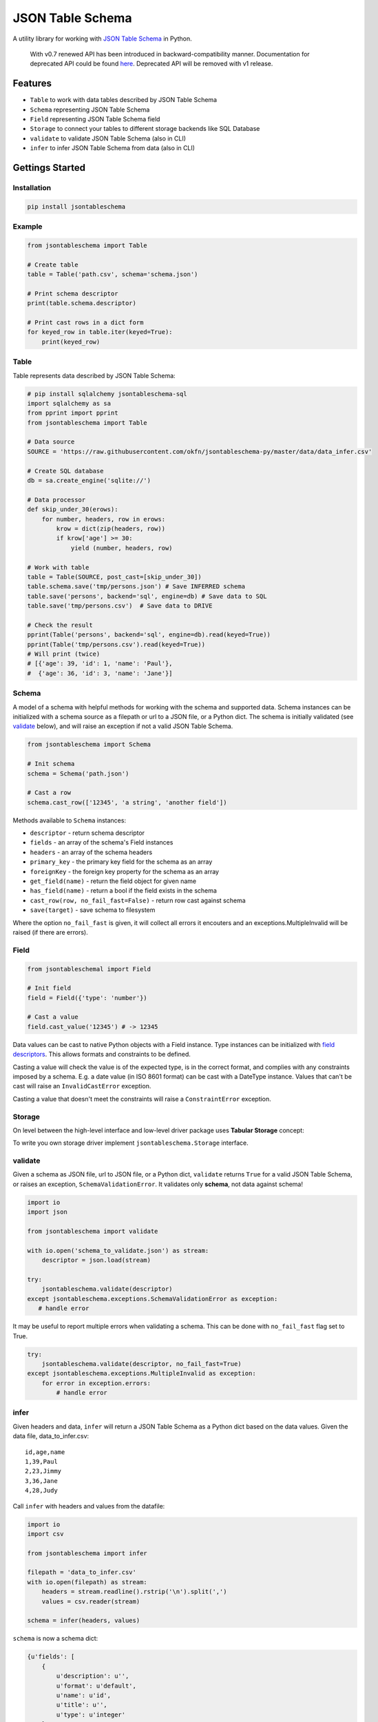 JSON Table Schema
=================

| |Travis|
| |Coveralls|
| |PyPi|
| |SemVer|
| |Gitter|

A utility library for working with `JSON Table
Schema <http://dataprotocols.org/json-table-schema/>`__ in Python.

    With v0.7 renewed API has been introduced in backward-compatibility
    manner. Documentation for deprecated API could be found
    `here <https://github.com/frictionlessdata/jsontableschema-py/tree/0.6.5#json-table-schema>`__.
    Deprecated API will be removed with v1 release.

Features
--------

-  ``Table`` to work with data tables described by JSON Table Schema
-  ``Schema`` representing JSON Table Schema
-  ``Field`` representing JSON Table Schema field
-  ``Storage`` to connect your tables to different storage backends like
   SQL Database
-  ``validate`` to validate JSON Table Schema (also in CLI)
-  ``infer`` to infer JSON Table Schema from data (also in CLI)

Gettings Started
----------------

Installation
~~~~~~~~~~~~

.. code:: bash

    pip install jsontableschema

Example
~~~~~~~

.. code:: python

    from jsontableschema import Table

    # Create table
    table = Table('path.csv', schema='schema.json')

    # Print schema descriptor
    print(table.schema.descriptor)

    # Print cast rows in a dict form
    for keyed_row in table.iter(keyed=True):
        print(keyed_row)

Table
~~~~~

Table represents data described by JSON Table Schema:

.. code:: python

    # pip install sqlalchemy jsontableschema-sql
    import sqlalchemy as sa
    from pprint import pprint
    from jsontableschema import Table

    # Data source
    SOURCE = 'https://raw.githubusercontent.com/okfn/jsontableschema-py/master/data/data_infer.csv'

    # Create SQL database
    db = sa.create_engine('sqlite://')

    # Data processor
    def skip_under_30(erows):
        for number, headers, row in erows:
            krow = dict(zip(headers, row))
            if krow['age'] >= 30:
                yield (number, headers, row)

    # Work with table
    table = Table(SOURCE, post_cast=[skip_under_30])
    table.schema.save('tmp/persons.json') # Save INFERRED schema
    table.save('persons', backend='sql', engine=db) # Save data to SQL
    table.save('tmp/persons.csv')  # Save data to DRIVE

    # Check the result
    pprint(Table('persons', backend='sql', engine=db).read(keyed=True))
    pprint(Table('tmp/persons.csv').read(keyed=True))
    # Will print (twice)
    # [{'age': 39, 'id': 1, 'name': 'Paul'},
    #  {'age': 36, 'id': 3, 'name': 'Jane'}]

Schema
~~~~~~

A model of a schema with helpful methods for working with the schema and
supported data. Schema instances can be initialized with a schema source
as a filepath or url to a JSON file, or a Python dict. The schema is
initially validated (see `validate <#validate>`__ below), and will raise
an exception if not a valid JSON Table Schema.

.. code:: python

    from jsontableschema import Schema

    # Init schema
    schema = Schema('path.json')

    # Cast a row
    schema.cast_row(['12345', 'a string', 'another field'])

Methods available to ``Schema`` instances:

-  ``descriptor`` - return schema descriptor
-  ``fields`` - an array of the schema's Field instances
-  ``headers`` - an array of the schema headers
-  ``primary_key`` - the primary key field for the schema as an array
-  ``foreignKey`` - the foreign key property for the schema as an array
-  ``get_field(name)`` - return the field object for given name
-  ``has_field(name)`` - return a bool if the field exists in the schema
-  ``cast_row(row, no_fail_fast=False)`` - return row cast against
   schema
-  ``save(target)`` - save schema to filesystem

Where the option ``no_fail_fast`` is given, it will collect all errors
it encouters and an exceptions.MultipleInvalid will be raised (if there
are errors).

Field
~~~~~

.. code:: python

    from jsontableschemal import Field

    # Init field
    field = Field({'type': 'number'})

    # Cast a value
    field.cast_value('12345') # -> 12345

Data values can be cast to native Python objects with a Field instance.
Type instances can be initialized with `field
descriptors <http://dataprotocols.org/json-table-schema/#field-descriptors>`__.
This allows formats and constraints to be defined.

Casting a value will check the value is of the expected type, is in the
correct format, and complies with any constraints imposed by a schema.
E.g. a date value (in ISO 8601 format) can be cast with a DateType
instance. Values that can't be cast will raise an ``InvalidCastError``
exception.

Casting a value that doesn't meet the constraints will raise a
``ConstraintError`` exception.

Storage
~~~~~~~

On level between the high-level interface and low-level driver package
uses **Tabular Storage** concept:

|Tabular Storage|

To write you own storage driver implement ``jsontableschema.Storage``
interface.

validate
~~~~~~~~

Given a schema as JSON file, url to JSON file, or a Python dict,
``validate`` returns ``True`` for a valid JSON Table Schema, or raises
an exception, ``SchemaValidationError``. It validates only **schema**,
not data against schema!

.. code:: python

    import io
    import json

    from jsontableschema import validate

    with io.open('schema_to_validate.json') as stream:
        descriptor = json.load(stream)

    try:
        jsontableschema.validate(descriptor)
    except jsontableschema.exceptions.SchemaValidationError as exception:
       # handle error

It may be useful to report multiple errors when validating a schema.
This can be done with ``no_fail_fast`` flag set to True.

.. code:: python

    try:
        jsontableschema.validate(descriptor, no_fail_fast=True)
    except jsontableschema.exceptions.MultipleInvalid as exception:
        for error in exception.errors:
            # handle error

infer
~~~~~

Given headers and data, ``infer`` will return a JSON Table Schema as a
Python dict based on the data values. Given the data file,
data\_to\_infer.csv:

::

    id,age,name
    1,39,Paul
    2,23,Jimmy
    3,36,Jane
    4,28,Judy

Call ``infer`` with headers and values from the datafile:

.. code:: python

    import io
    import csv

    from jsontableschema import infer

    filepath = 'data_to_infer.csv'
    with io.open(filepath) as stream:
        headers = stream.readline().rstrip('\n').split(',')
        values = csv.reader(stream)

    schema = infer(headers, values)

``schema`` is now a schema dict:

.. code:: python

    {u'fields': [
        {
            u'description': u'',
            u'format': u'default',
            u'name': u'id',
            u'title': u'',
            u'type': u'integer'
        },
        {
            u'description': u'',
            u'format': u'default',
            u'name': u'age',
            u'title': u'',
            u'type': u'integer'
        },
        {
            u'description': u'',
            u'format': u'default',
            u'name': u'name',
            u'title': u'',
            u'type': u'string'
        }]
    }

The number of rows used by ``infer`` can be limited with the
``row_limit`` argument.

plugins
~~~~~~~

JSON Table Schema has a plugin system. Any package with the name like
``jsontableschema_<name>`` could be imported as:

.. code:: python

    from jsontableschema.plugins import <name>

If a plugin is not installed ``ImportError`` will be raised with a
message describing how to install the plugin.

A list of officially supported plugins:

-  BigQuery Storage -
   https://github.com/frictionlessdata/jsontableschema-bigquery-py
-  Pandas Storage -
   https://github.com/frictionlessdata/jsontableschema-pandas-py
-  SQL Storage -
   https://github.com/frictionlessdata/jsontableschema-sql-py

CLI
~~~

    It's a provisional API excluded from SemVer. If you use it as a part
    of other program please pin concrete ``goodtables`` version to your
    requirements file.

JSON Table Schema features a CLI called ``jsontableschema``. This CLI
exposes the ``infer`` and ``validate`` functions for command line use.

Example of ``validate`` usage:

::

    $ jsontableschema validate path/to-schema.json

Example of ``infer`` usage:

::

    $ jsontableschema infer path/to/data.csv

The response is a schema as JSON. The optional argument ``--encoding``
allows a character encoding to be specified for the data file. The
default is utf-8.

API Reference
-------------

Snapshot
~~~~~~~~

::

    Table(source, schema=None, name=None, post_cast=None, backend=None, **options)
        stream -> tabulator.Stream
        schema -> Schema
        name -> str
        iter(keyed/extended=False) -> (generator) (keyed/extended)row[]
        read(keyed/extended=False, limit=None) -> (keyed/extended)row[]
        save(target, backend=None, **options)
    Schema(descriptor)
        descriptor -> dict
        fields -> Field[]
        headers -> str[]
        primary_key -> str[]
        foreign_keys -> str[]
        get_field(name) -> Field
        has_field(name) -> bool
        cast_row(row, no_fail_fast=False) -> row
        save(target)
    Field(descriptor)
        descriptor -> dict
        name -> str
        type -> str
        format -> str
        constraints -> dict
        cast_value(value) -> value
        test_value(value, constraint=None)
    Storage(prefix=None, **options)
        buckets -> str[]
        create(bucket, descriptor, force=False)
        delete(bucket=None, ignore=False)
        describe(bucket, descriptor=None) -> descriptor
        iter(bucket) -> (generator) row[]
        read(bucket) -> row[]
        write(bucket, rows)
    validate(descriptor, no_fail_fast=False) -> bool
    infer(headers, values) -> descriptor
    exceptions
    plugins
    ~cli

Detailed
~~~~~~~~

-  `Docstrings <https://github.com/frictionlessdata/jsontableschema-py/tree/master/jsontableschema>`__
-  `Changelog <https://github.com/frictionlessdata/jsontableschema-py/commits/master>`__

Contributing
------------

Please read the contribution guideline:

`How to Contribute <CONTRIBUTING.md>`__

Thanks!

.. |Travis| image:: https://travis-ci.org/frictionlessdata/jsontableschema-py.svg?branch=master
   :target: https://travis-ci.org/frictionlessdata/jsontableschema-py
.. |Coveralls| image:: http://img.shields.io/coveralls/frictionlessdata/jsontableschema-py.svg?branch=master
   :target: https://coveralls.io/r/frictionlessdata/jsontableschema-py?branch=master
.. |PyPi| image:: https://img.shields.io/pypi/v/jsontableschema.svg
   :target: https://pypi.python.org/pypi/jsontableschema
.. |SemVer| image:: https://img.shields.io/badge/versions-SemVer-brightgreen.svg
   :target: http://semver.org/
.. |Gitter| image:: https://img.shields.io/gitter/room/frictionlessdata/chat.svg
   :target: https://gitter.im/frictionlessdata/chat
.. |Tabular Storage| image:: files/storage.png

